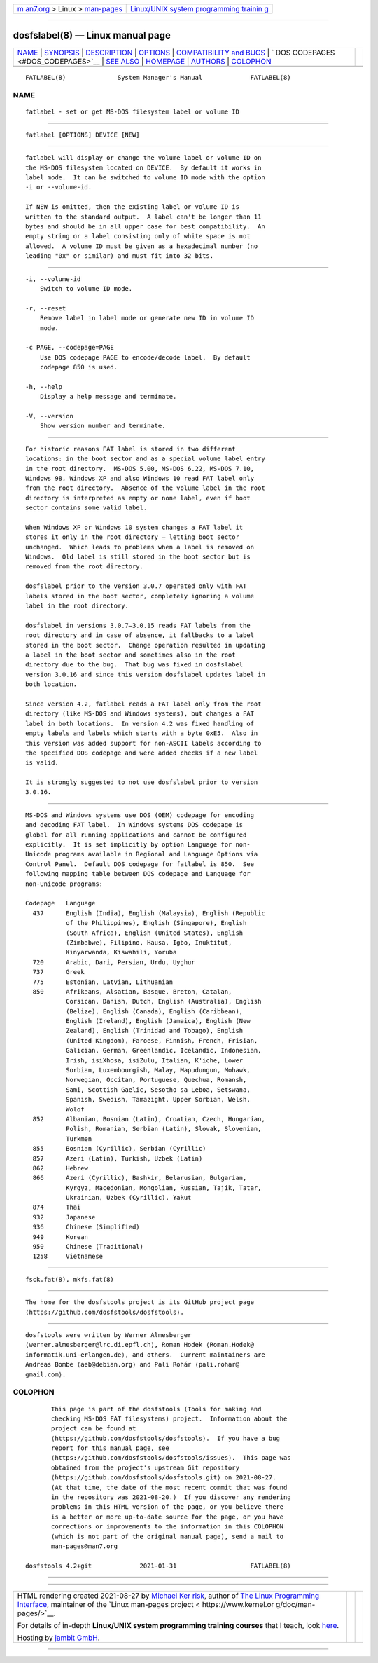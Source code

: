 .. container:: page-top

.. container:: nav-bar

   +----------------------------------+----------------------------------+
   | `m                               | `Linux/UNIX system programming   |
   | an7.org <../../../index.html>`__ | trainin                          |
   | > Linux >                        | g <http://man7.org/training/>`__ |
   | `man-pages <../index.html>`__    |                                  |
   +----------------------------------+----------------------------------+

--------------

dosfslabel(8) — Linux manual page
=================================

+-----------------------------------+-----------------------------------+
| `NAME <#NAME>`__ \|               |                                   |
| `SYNOPSIS <#SYNOPSIS>`__ \|       |                                   |
| `DESCRIPTION <#DESCRIPTION>`__ \| |                                   |
| `OPTIONS <#OPTIONS>`__ \|         |                                   |
| `COMPATIBILITY and                |                                   |
| BUGS <#COMPATIBILITY_and_BUGS>`__ |                                   |
| \|                                |                                   |
| `                                 |                                   |
| DOS CODEPAGES <#DOS_CODEPAGES>`__ |                                   |
| \| `SEE ALSO <#SEE_ALSO>`__ \|    |                                   |
| `HOMEPAGE <#HOMEPAGE>`__ \|       |                                   |
| `AUTHORS <#AUTHORS>`__ \|         |                                   |
| `COLOPHON <#COLOPHON>`__          |                                   |
+-----------------------------------+-----------------------------------+
| .. container:: man-search-box     |                                   |
+-----------------------------------+-----------------------------------+

::

   FATLABEL(8)              System Manager's Manual             FATLABEL(8)

NAME
-------------------------------------------------

::

          fatlabel - set or get MS-DOS filesystem label or volume ID


---------------------------------------------------------

::

          fatlabel [OPTIONS] DEVICE [NEW]


---------------------------------------------------------------

::

          fatlabel will display or change the volume label or volume ID on
          the MS-DOS filesystem located on DEVICE.  By default it works in
          label mode.  It can be switched to volume ID mode with the option
          -i or --volume-id.

          If NEW is omitted, then the existing label or volume ID is
          written to the standard output.  A label can't be longer than 11
          bytes and should be in all upper case for best compatibility.  An
          empty string or a label consisting only of white space is not
          allowed.  A volume ID must be given as a hexadecimal number (no
          leading "0x" or similar) and must fit into 32 bits.


-------------------------------------------------------

::

          -i, --volume-id
              Switch to volume ID mode.

          -r, --reset
              Remove label in label mode or generate new ID in volume ID
              mode.

          -c PAGE, --codepage=PAGE
              Use DOS codepage PAGE to encode/decode label.  By default
              codepage 850 is used.

          -h, --help
              Display a help message and terminate.

          -V, --version
              Show version number and terminate.


-------------------------------------------------------------------------------------

::

          For historic reasons FAT label is stored in two different
          locations: in the boot sector and as a special volume label entry
          in the root directory.  MS-DOS 5.00, MS-DOS 6.22, MS-DOS 7.10,
          Windows 98, Windows XP and also Windows 10 read FAT label only
          from the root directory.  Absence of the volume label in the root
          directory is interpreted as empty or none label, even if boot
          sector contains some valid label.

          When Windows XP or Windows 10 system changes a FAT label it
          stores it only in the root directory — letting boot sector
          unchanged.  Which leads to problems when a label is removed on
          Windows.  Old label is still stored in the boot sector but is
          removed from the root directory.

          dosfslabel prior to the version 3.0.7 operated only with FAT
          labels stored in the boot sector, completely ignoring a volume
          label in the root directory.

          dosfslabel in versions 3.0.7–3.0.15 reads FAT labels from the
          root directory and in case of absence, it fallbacks to a label
          stored in the boot sector.  Change operation resulted in updating
          a label in the boot sector and sometimes also in the root
          directory due to the bug.  That bug was fixed in dosfslabel
          version 3.0.16 and since this version dosfslabel updates label in
          both location.

          Since version 4.2, fatlabel reads a FAT label only from the root
          directory (like MS-DOS and Windows systems), but changes a FAT
          label in both locations.  In version 4.2 was fixed handling of
          empty labels and labels which starts with a byte 0xE5.  Also in
          this version was added support for non-ASCII labels according to
          the specified DOS codepage and were added checks if a new label
          is valid.

          It is strongly suggested to not use dosfslabel prior to version
          3.0.16.


-------------------------------------------------------------------

::

          MS-DOS and Windows systems use DOS (OEM) codepage for encoding
          and decoding FAT label.  In Windows systems DOS codepage is
          global for all running applications and cannot be configured
          explicitly.  It is set implicitly by option Language for non-
          Unicode programs available in Regional and Language Options via
          Control Panel.  Default DOS codepage for fatlabel is 850.  See
          following mapping table between DOS codepage and Language for
          non-Unicode programs:

          Codepage   Language
            437      English (India), English (Malaysia), English (Republic
                     of the Philippines), English (Singapore), English
                     (South Africa), English (United States), English
                     (Zimbabwe), Filipino, Hausa, Igbo, Inuktitut,
                     Kinyarwanda, Kiswahili, Yoruba
            720      Arabic, Dari, Persian, Urdu, Uyghur
            737      Greek
            775      Estonian, Latvian, Lithuanian
            850      Afrikaans, Alsatian, Basque, Breton, Catalan,
                     Corsican, Danish, Dutch, English (Australia), English
                     (Belize), English (Canada), English (Caribbean),
                     English (Ireland), English (Jamaica), English (New
                     Zealand), English (Trinidad and Tobago), English
                     (United Kingdom), Faroese, Finnish, French, Frisian,
                     Galician, German, Greenlandic, Icelandic, Indonesian,
                     Irish, isiXhosa, isiZulu, Italian, K'iche, Lower
                     Sorbian, Luxembourgish, Malay, Mapudungun, Mohawk,
                     Norwegian, Occitan, Portuguese, Quechua, Romansh,
                     Sami, Scottish Gaelic, Sesotho sa Leboa, Setswana,
                     Spanish, Swedish, Tamazight, Upper Sorbian, Welsh,
                     Wolof
            852      Albanian, Bosnian (Latin), Croatian, Czech, Hungarian,
                     Polish, Romanian, Serbian (Latin), Slovak, Slovenian,
                     Turkmen
            855      Bosnian (Cyrillic), Serbian (Cyrillic)
            857      Azeri (Latin), Turkish, Uzbek (Latin)
            862      Hebrew
            866      Azeri (Cyrillic), Bashkir, Belarusian, Bulgarian,
                     Kyrgyz, Macedonian, Mongolian, Russian, Tajik, Tatar,
                     Ukrainian, Uzbek (Cyrillic), Yakut
            874      Thai
            932      Japanese
            936      Chinese (Simplified)
            949      Korean
            950      Chinese (Traditional)
            1258     Vietnamese


---------------------------------------------------------

::

          fsck.fat(8), mkfs.fat(8)


---------------------------------------------------------

::

          The home for the dosfstools project is its GitHub project page 
          ⟨https://github.com/dosfstools/dosfstools⟩.


-------------------------------------------------------

::

          dosfstools were written by Werner Almesberger
          ⟨werner.almesberger@lrc.di.epfl.ch⟩, Roman Hodek ⟨Roman.Hodek@
          informatik.uni-erlangen.de⟩, and others.  Current maintainers are
          Andreas Bombe ⟨aeb@debian.org⟩ and Pali Rohár ⟨pali.rohar@
          gmail.com⟩.

COLOPHON
---------------------------------------------------------

::

          This page is part of the dosfstools (Tools for making and
          checking MS-DOS FAT filesystems) project.  Information about the
          project can be found at 
          ⟨https://github.com/dosfstools/dosfstools⟩.  If you have a bug
          report for this manual page, see
          ⟨https://github.com/dosfstools/dosfstools/issues⟩.  This page was
          obtained from the project's upstream Git repository
          ⟨https://github.com/dosfstools/dosfstools.git⟩ on 2021-08-27.
          (At that time, the date of the most recent commit that was found
          in the repository was 2021-08-20.)  If you discover any rendering
          problems in this HTML version of the page, or you believe there
          is a better or more up-to-date source for the page, or you have
          corrections or improvements to the information in this COLOPHON
          (which is not part of the original manual page), send a mail to
          man-pages@man7.org

   dosfstools 4.2+git             2021-01-31                    FATLABEL(8)

--------------

--------------

.. container:: footer

   +-----------------------+-----------------------+-----------------------+
   | HTML rendering        |                       | |Cover of TLPI|       |
   | created 2021-08-27 by |                       |                       |
   | `Michael              |                       |                       |
   | Ker                   |                       |                       |
   | risk <https://man7.or |                       |                       |
   | g/mtk/index.html>`__, |                       |                       |
   | author of `The Linux  |                       |                       |
   | Programming           |                       |                       |
   | Interface <https:     |                       |                       |
   | //man7.org/tlpi/>`__, |                       |                       |
   | maintainer of the     |                       |                       |
   | `Linux man-pages      |                       |                       |
   | project <             |                       |                       |
   | https://www.kernel.or |                       |                       |
   | g/doc/man-pages/>`__. |                       |                       |
   |                       |                       |                       |
   | For details of        |                       |                       |
   | in-depth **Linux/UNIX |                       |                       |
   | system programming    |                       |                       |
   | training courses**    |                       |                       |
   | that I teach, look    |                       |                       |
   | `here <https://ma     |                       |                       |
   | n7.org/training/>`__. |                       |                       |
   |                       |                       |                       |
   | Hosting by `jambit    |                       |                       |
   | GmbH                  |                       |                       |
   | <https://www.jambit.c |                       |                       |
   | om/index_en.html>`__. |                       |                       |
   +-----------------------+-----------------------+-----------------------+

--------------

.. container:: statcounter

   |Web Analytics Made Easy - StatCounter|

.. |Cover of TLPI| image:: https://man7.org/tlpi/cover/TLPI-front-cover-vsmall.png
   :target: https://man7.org/tlpi/
.. |Web Analytics Made Easy - StatCounter| image:: https://c.statcounter.com/7422636/0/9b6714ff/1/
   :class: statcounter
   :target: https://statcounter.com/
